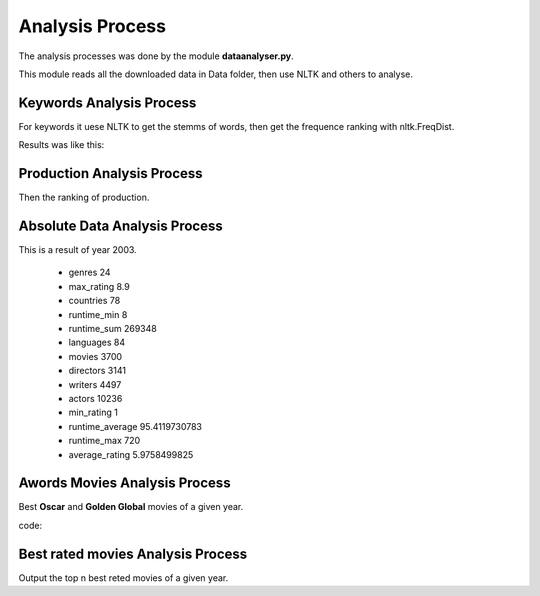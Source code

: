 Analysis Process
===========================

The analysis processes was done by the module **dataanalyser.py**.

This module reads all the downloaded data in Data folder, then use NLTK and others to analyse.


Keywords Analysis Process
---------------------

For keywords it uese NLTK to get the stemms of words, then get the frequence ranking with nltk.FreqDist.

.. code-block:: python
   :emphasize-lines: 12,26,29
   :linenos:
   
   def top_n_keywords_in_range(t,f,top = 100):
        """Analyse the plot (story abstract) of movies,
        then count the key words (get rid of stopsswords).
        
        :param year: The given year
        :type year: Integer
        :param top: The number speicifies rangking
        :type top: Integer
        :returns: A list of tuple (keyword,count)
        """
        result = []
        data = readDataInRange(t,f,False, False)
        wlist = []
        for d in data:
            plot = d[1][7]
            words = cleanDoc(plot)
            wlist.extend(words)
        freq = nltk.FreqDist(wlist)
        freq = sortDict(freq)
        for k in freq.keys()[:top+1]:
            if k.lower() == "unknown":
                continue
            result.append((k, freq[k]))
        if t == f:
            fn = "top_{n}_{some}_{f}".format(n=top, some= "keywords", f=f)
        else:
            fn = "top_{n}_produktiv_{some}_{f}_{t}".format(n=top, some= "keywords", f=f,t=t)
        writeData(result, fn)
        
Results was like this:

    .. image:: _static/top_keywords.png
    
    
Production Analysis Process
--------------------------

Then the ranking of production.

    .. image:: _static/p.png
    
    
    
Absolute Data Analysis Process
-------------------------

This is a result of year 2003.

    * genres	24
    * max_rating	8.9
    * countries	78
    * runtime_min	8
    * runtime_sum	269348
    * languages	84
    * movies	3700
    * directors	3141
    * writers	4497
    * actors	10236
    * min_rating	1
    * runtime_average	95.4119730783
    * runtime_max	720
    * average_rating	5.9758499825


Awords Movies Analysis Process
------------------------

Best **Oscar** and **Golden Global** movies of a given year.

code:

.. code-block:: python
   :emphasize-lines: 12,26,29
   :linenos:
   
   def best_n_awarded_movies_in_range(f,t, award="o"):
        """Use the imdb rating to rank the movies, that won oscar award.
        
        :param f: from a year
        :type f: int
        :param t: to a year
        :type t: string
        :param award: The award : {o:oscar, g:golden_global
        :type award: String
        :returns: none
        """
        data = readDataInRange(f,t,True,False)
        award = award[0].lower()
        awards = {"o":"oscar","g":"golden globe"}
        result = []
        p = r"\d+.{a}".format(a=awards[award])
        p = reg.compile(p)
        for d in data:
            y = d[0]
            m = d[1]
            aw = m[14].lower()
            if reg.search(p,aw):
                r = reg.search(p,aw).group(0)
                r = r.split(" ")
                result.append((m[4], float(m[8]), int(r[0]),r[1],y, m[9],m[5],))
        result = sorted(result, key = lambda t : t[1], reverse = True)
        if t == f:
            fn = "best_{a}_movie_in_{f}".format(a=awards[award], f=f)
        else:
            fn = "best_{a}_rated_movie_in_{f}_{t}".format(a=awards[award], f=f,t=t) 
        writeData(result, fn)


Best rated movies Analysis Process
--------------------------

Output the top n best reted movies of a given year.

.. code-block:: python
   :emphasize-lines: 12,26,29
   :linenos:

    def best_n_rated_movie_in_range(f, t, top=100):
        """Use the imdb rating to compute the value of a director.
        
        :param f: from year
        :type f: Int
        :param t: to year
        :type t: Int
        :param top: A rank number
        :type top: Int
        :returns: A list of tuples (directorname, rating)
        """
        data = readDataInRange(f,t)
        data = [(x[1][1],float(x[1][2]),x[1][4]) for x in data if float(x[1][2]) > 0]
        dt = sorted(data, key = lambda t: t[1], reverse=True)[:top+1]
        if t == f:
            fn = "best_{n}_rated_movie_in_{f}".format(n=top, f=f)
        else:
            fn = "best_{n}_rated_movie_in_{f}_{t}".format(n=top, f=f,t=t)
        writeData(dt,fn)
